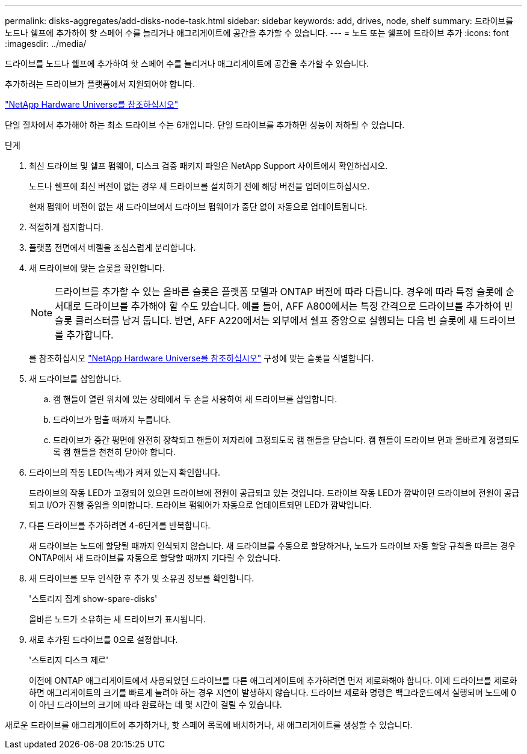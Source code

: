 ---
permalink: disks-aggregates/add-disks-node-task.html 
sidebar: sidebar 
keywords: add, drives, node, shelf 
summary: 드라이브를 노드나 쉘프에 추가하여 핫 스페어 수를 늘리거나 애그리게이트에 공간을 추가할 수 있습니다. 
---
= 노드 또는 쉘프에 드라이브 추가
:icons: font
:imagesdir: ../media/


[role="lead"]
드라이브를 노드나 쉘프에 추가하여 핫 스페어 수를 늘리거나 애그리게이트에 공간을 추가할 수 있습니다.

추가하려는 드라이브가 플랫폼에서 지원되어야 합니다.

https://hwu.netapp.com/["NetApp Hardware Universe를 참조하십시오"^]

단일 절차에서 추가해야 하는 최소 드라이브 수는 6개입니다. 단일 드라이브를 추가하면 성능이 저하될 수 있습니다.

.단계
. 최신 드라이브 및 쉘프 펌웨어, 디스크 검증 패키지 파일은 NetApp Support 사이트에서 확인하십시오.
+
노드나 쉘프에 최신 버전이 없는 경우 새 드라이브를 설치하기 전에 해당 버전을 업데이트하십시오.

+
현재 펌웨어 버전이 없는 새 드라이브에서 드라이브 펌웨어가 중단 없이 자동으로 업데이트됩니다.

. 적절하게 접지합니다.
. 플랫폼 전면에서 베젤을 조심스럽게 분리합니다.
. 새 드라이브에 맞는 슬롯을 확인합니다.
+
[NOTE]
====
드라이브를 추가할 수 있는 올바른 슬롯은 플랫폼 모델과 ONTAP 버전에 따라 다릅니다. 경우에 따라 특정 슬롯에 순서대로 드라이브를 추가해야 할 수도 있습니다. 예를 들어, AFF A800에서는 특정 간격으로 드라이브를 추가하여 빈 슬롯 클러스터를 남겨 둡니다. 반면, AFF A220에서는 외부에서 쉘프 중앙으로 실행되는 다음 빈 슬롯에 새 드라이브를 추가합니다.

====
+
를 참조하십시오 https://hwu.netapp.com/["NetApp Hardware Universe를 참조하십시오"^] 구성에 맞는 슬롯을 식별합니다.

. 새 드라이브를 삽입합니다.
+
.. 캠 핸들이 열린 위치에 있는 상태에서 두 손을 사용하여 새 드라이브를 삽입합니다.
.. 드라이브가 멈출 때까지 누릅니다.
.. 드라이브가 중간 평면에 완전히 장착되고 핸들이 제자리에 고정되도록 캠 핸들을 닫습니다. 캠 핸들이 드라이브 면과 올바르게 정렬되도록 캠 핸들을 천천히 닫아야 합니다.


. 드라이브의 작동 LED(녹색)가 켜져 있는지 확인합니다.
+
드라이브의 작동 LED가 고정되어 있으면 드라이브에 전원이 공급되고 있는 것입니다. 드라이브 작동 LED가 깜박이면 드라이브에 전원이 공급되고 I/O가 진행 중임을 의미합니다. 드라이브 펌웨어가 자동으로 업데이트되면 LED가 깜박입니다.

. 다른 드라이브를 추가하려면 4-6단계를 반복합니다.
+
새 드라이브는 노드에 할당될 때까지 인식되지 않습니다. 새 드라이브를 수동으로 할당하거나, 노드가 드라이브 자동 할당 규칙을 따르는 경우 ONTAP에서 새 드라이브를 자동으로 할당할 때까지 기다릴 수 있습니다.

. 새 드라이브를 모두 인식한 후 추가 및 소유권 정보를 확인합니다.
+
'스토리지 집계 show-spare-disks'

+
올바른 노드가 소유하는 새 드라이브가 표시됩니다.

. 새로 추가된 드라이브를 0으로 설정합니다.
+
'스토리지 디스크 제로'

+
이전에 ONTAP 애그리게이트에서 사용되었던 드라이브를 다른 애그리게이트에 추가하려면 먼저 제로화해야 합니다. 이제 드라이브를 제로화하면 애그리게이트의 크기를 빠르게 늘려야 하는 경우 지연이 발생하지 않습니다. 드라이브 제로화 명령은 백그라운드에서 실행되며 노드에 0이 아닌 드라이브의 크기에 따라 완료하는 데 몇 시간이 걸릴 수 있습니다.



새로운 드라이브를 애그리게이트에 추가하거나, 핫 스페어 목록에 배치하거나, 새 애그리게이트를 생성할 수 있습니다.
